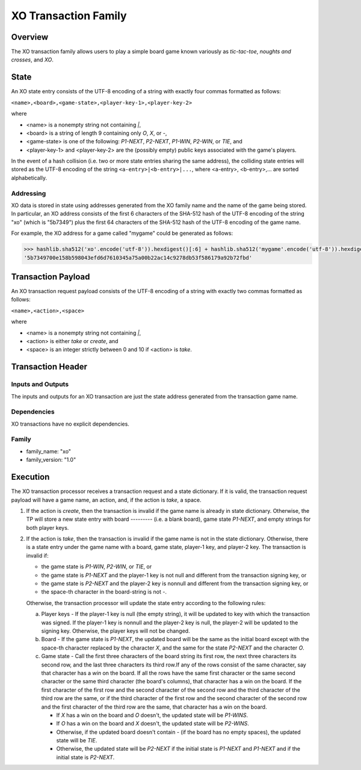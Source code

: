 *********************
XO Transaction Family
*********************

Overview
========

The XO transaction family allows users to play a simple board game
known variously as *tic-tac-toe*, *noughts and crosses*, and *XO*.

State
=====

An XO state entry consists of the UTF-8 encoding of a string with
exactly four commas formatted as follows:

``<name>,<board>,<game-state>,<player-key-1>,<player-key-2>``

where

* <name> is a nonempty string not containing `|`,
* <board> is a string of length 9 containing only `O`, `X`, or `-`,
* <game-state> is one of the following: `P1-NEXT`, `P2-NEXT`, `P1-WIN`, `P2-WIN`, or `TIE`, and
* <player-key-1> and <player-key-2> are the (possibly empty) public keys associated with the game's players.

In the event of a hash collision (i.e. two or more state entries
sharing the same address), the colliding state entries will stored as
the UTF-8 encoding of the string ``<a-entry>|<b-entry>|...``, where
<a-entry>, <b-entry>,... are sorted alphabetically.


Addressing
----------

XO data is stored in state using addresses generated from the XO
family name and the name of the game being stored. In particular, an
XO address consists of the first 6 characters of the SHA-512 hash of
the UTF-8 encoding of the string "xo" (which is "5b7349") plus the
first 64 characters of the SHA-512 hash of the UTF-8 encoding of the
game name.

For example, the XO address for a game called "mygame" could be
generated as follows:

.. code-block:: pycon

    >>> hashlib.sha512('xo'.encode('utf-8')).hexdigest()[:6] + hashlib.sha512('mygame'.encode('utf-8')).hexdigest()[:64]
    '5b7349700e158b598043efd6d7610345a75a00b22ac14c9278db53f586179a92b72fbd'


Transaction Payload
===================

An XO transaction request payload consists of the UTF-8 encoding of a
string with exactly two commas formatted as follows:

``<name>,<action>,<space>``

where

* <name> is a nonempty string not containing `|`,
* <action> is either `take` or `create`, and
* <space> is an integer strictly between 0 and 10 if <action> is `take`.


Transaction Header
==================

Inputs and Outputs
------------------

The inputs and outputs for an XO transaction are just the state
address generated from the transaction game name.


Dependencies
------------

XO transactions have no explicit dependencies.


Family
------

* family_name: "xo"
* family_version: "1.0"


Execution
=========

The XO transaction processor receives a transaction request and a
state dictionary. If it is valid, the transaction request payload will
have a game name, an action, and, if the action is `take`, a space.

1. If the action is `create`, then the transaction is invalid if the
   game name is already in state dictionary. Otherwise, the TP will
   store a new state entry with board `---------` (i.e. a blank
   board), game state `P1-NEXT`, and empty strings for both player
   keys.

2. If the action is `take`, then the transaction is invalid if the
   game name is not in the state dictionary. Otherwise, there is a
   state entry under the game name with a board, game state, player-1
   key, and player-2 key. The transaction is invalid if:

   * the game state is `P1-WIN`, `P2-WIN`, or `TIE`, or
   * the game state is `P1-NEXT` and the player-1 key is not null and different from the transaction signing key, or
   * the game state is `P2-NEXT` and the player-2 key is nonnull and different from the transaction signing key, or
   * the space-th character in the board-string is not `-`.

   Otherwise, the transaction processor will update the state entry
   according to the following rules:

   a. Player keys - If the player-1 key is null (the empty string), it
      will be updated to key with which the transaction was signed. If
      the player-1 key is nonnull and the player-2 key is null, the
      player-2 will be updated to the signing key. Otherwise, the
      player keys will not be changed.

   b. Board - If the game state is `P1-NEXT`, the updated board will
      be the same as the initial board except with the space-th
      character replaced by the character `X`, and the same for the
      state `P2-NEXT` and the character `O`.

   c. Game state - Call the first three characters of the board string
      its first row, the next three characters its second row, and the
      last three characters its third row.If any of the rows consist
      of the same character, say that character has a *win* on the
      board. If all the rows have the same first character or the same
      second character or the same third character (the board's
      columns), that character has a win on the board. If the first
      character of the first row and the second character of the
      second row and the third character of the third row are the
      same, or if the third character of the first row and the second
      character of the second row and the first character of the third
      row are the same, that character has a win on the board.

      - If `X` has a win on the board and `O` doesn't, the updated state will be `P1-WINS`.
      - If `O` has a win on the board and `X` doesn't, the updated state will be `P2-WINS`.
      - Otherwise, if the updated board doesn't contain `-` (if the board has no empty spaces), the updated state will be `TIE`.
      - Otherwise, the updated state will be `P2-NEXT` if the initial state is `P1-NEXT` and `P1-NEXT` and if the initial state is `P2-NEXT`.

.. Licensed under Creative Commons Attribution 4.0 International License
.. https://creativecommons.org/licenses/by/4.0/
